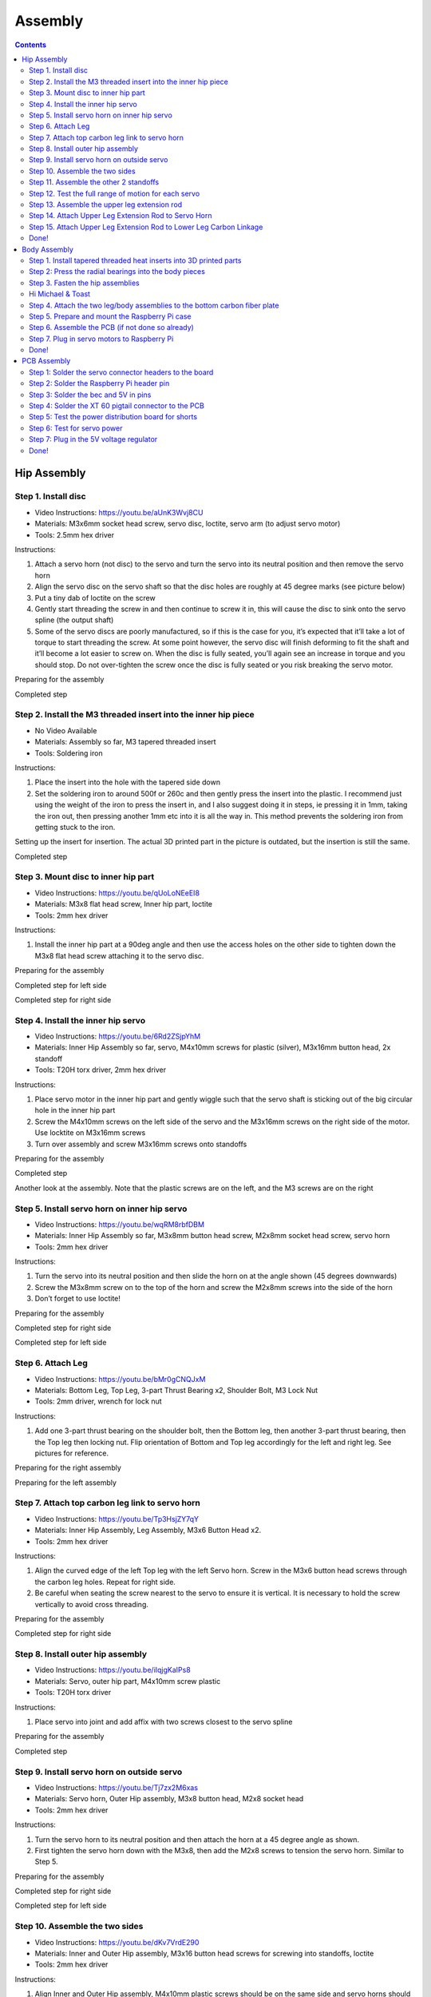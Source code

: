 Assembly
========

.. contents:: :depth: 2

Hip Assembly
-------------

Step 1. Install disc 
^^^^^^^^^^^^^^^^^^^^^

* Video Instructions: https://youtu.be/aUnK3Wvj8CU
*  Materials: M3x6mm socket head screw, servo disc, loctite, servo arm (to adjust servo motor)
*   Tools: 2.5mm hex driver

Instructions:

1. Attach a servo horn (not disc) to the servo and turn the servo into its neutral position and then remove the servo horn
2. Align the servo disc on the servo shaft so that the disc holes are roughly at 45 degree marks (see picture below)
3. Put a tiny dab of loctite on the screw
4. Gently start threading the screw in and then continue to screw it in, this will cause the disc to sink onto the servo spline (the output shaft)
5. Some of the servo discs are poorly manufactured, so if this is the case for you, it’s expected that it’ll take a lot of torque to start threading the screw. At some point however, the servo disc will finish deforming to fit the shaft and it’ll become a lot easier to screw on. When the disc is fully seated, you’ll again see an increase in torque and you should stop. Do not over-tighten the screw once the disc is fully seated or you risk breaking the servo motor.

Preparing for the assembly

.. image:: ../_static/hip1pre.jpg
    :align: center

Completed step

.. image:: ../_static/hip1com.jpg
    :align: center

Step 2. Install the M3 threaded insert into the inner hip piece
^^^^^^^^^^^^^^^^^^^^^^^^^^^^^^^^^^^^^^^^^^^^^^^^^^^^^^^^^^^^^^^^^

* No Video Available 
*  Materials: Assembly so far, M3 tapered threaded insert
*   Tools: Soldering iron

Instructions:

1. Place the insert into the hole with the tapered side down
2. Set the soldering iron to around 500f or 260c and then gently press the insert into the plastic. I recommend just using the weight of the iron to press the insert in, and I also suggest doing it in steps, ie pressing it in 1mm, taking the iron out, then pressing another 1mm etc into it is all the way in. This method prevents the soldering iron from getting stuck to the iron.

Setting up the insert for insertion. The actual 3D printed part in the picture is outdated, but the insertion is still the same.

.. image:: ../_static/hip2pre.jpg
    :align: center
	
Completed step

.. image:: ../_static/hip2com.jpg
    :align: center

Step 3. Mount disc to inner hip part
^^^^^^^^^^^^^^^^^^^^^^^^^^^^^^^^^^^^^

* Video Instructions: https://youtu.be/qUoLoNEeEI8
*  Materials: M3x8 flat head screw,  Inner hip part, loctite
*   Tools: 2mm hex driver

Instructions: 

1. Install the inner hip part at a 90deg angle and then use the access holes on the other side to tighten down the M3x8 flat head screw attaching it to the servo disc.

Preparing for the assembly

.. image:: ../_static/hip3pre.jpg
    :align: center

Completed step for left side

.. image:: ../_static/hip3left.jpg
    :align: center

Completed step for right side

.. image:: ../_static/hip3right.jpg
    :align: center


Step 4. Install the inner hip servo
^^^^^^^^^^^^^^^^^^^^^^^^^^^^^^^^^^^^^

* Video Instructions: https://youtu.be/6Rd2ZSjpYhM
*  Materials: Inner Hip Assembly so far, servo, M4x10mm screws for plastic (silver), M3x16mm button head, 2x standoff
*   Tools: T20H torx driver, 2mm hex driver

Instructions: 

1. Place servo motor in the inner hip part and gently wiggle such that the servo shaft is sticking out of the big circular hole in the inner hip part
2. Screw the M4x10mm screws on the left side of the servo and the M3x16mm screws on the right side of the motor. Use locktite on M3x16mm screws
3. Turn over assembly and screw M3x16mm screws onto standoffs

Preparing for the assembly

.. image:: ../_static/hip4pre.jpg
    :align: center
	
Completed step 

.. image:: ../_static/hip4com.jpg
    :align: center

Another look at the assembly. Note that the plastic screws are on the left, and the M3 screws are on the right

.. image:: ../_static/hip4coman.jpg
    :align: center

Step 5. Install servo horn on inner hip servo
^^^^^^^^^^^^^^^^^^^^^^^^^^^^^^^^^^^^^^^^^^^^^^^

* Video Instructions: https://youtu.be/wqRM8rbfDBM
*  Materials: Inner Hip Assembly so far, M3x8mm button head screw, M2x8mm socket head screw, servo horn
*   Tools: 2mm hex driver

Instructions:

1. Turn the servo into its neutral position and then slide the horn on at the angle shown (45 degrees downwards)
2. Screw the M3x8mm screw on to the top of the horn and screw the M2x8mm screws into the side of the horn
3. Don’t forget to use loctite!

Preparing for the assembly

.. image:: ../_static/hip5pre.jpg
    :align: center

Completed step for right side

.. image:: ../_static/hip5com.jpg
    :align: center

Completed step for left side

Step 6. Attach Leg 
^^^^^^^^^^^^^^^^^^^^^

* Video Instructions: https://youtu.be/bMr0gCNQJxM
*  Materials: Bottom Leg, Top Leg, 3-part Thrust Bearing x2, Shoulder Bolt, M3 Lock Nut   
*   Tools: 2mm driver, wrench for lock nut 

Instructions: 

1. Add one 3-part thrust bearing on the shoulder bolt, then the Bottom leg, then another 3-part thrust bearing, then the Top leg then locking nut. Flip orientation of Bottom and Top leg accordingly for the left and right leg. See pictures for reference.
 
Preparing for the right assembly

.. image:: ../_static/hip6preright.jpg
    :align: center

Preparing for the left assembly

.. image:: ../_static/hip6preleft.jpg
    :align: center

Step 7. Attach top carbon leg link to servo horn 
^^^^^^^^^^^^^^^^^^^^^^^^^^^^^^^^^^^^^^^^^^^^^^^^^

* Video Instructions: https://youtu.be/Tp3HsjZY7qY
*  Materials: Inner Hip Assembly, Leg Assembly, M3x6 Button Head x2. 
*   Tools: 2mm hex driver

Instructions: 

1. Align the curved edge of the left Top leg with the left Servo horn. Screw in the M3x6 button head screws through the carbon leg holes. Repeat for right side.
2. Be careful when seating the screw nearest to the servo to ensure it is vertical. It is necessary to hold the screw vertically to avoid cross threading. 

Preparing for the assembly

.. image:: ../_static/hip7pre.jpg
    :align: center

Completed step for right side

.. image:: ../_static/hip7com.jpg
    :align: center

Step 8. Install outer hip assembly
^^^^^^^^^^^^^^^^^^^^^^^^^^^^^^^^^^^

* Video Instructions: https://youtu.be/iIqjgKaIPs8
*  Materials: Servo, outer hip part, M4x10mm screw plastic
*   Tools: T20H torx driver

Instructions: 

1. Place servo into joint and add affix with two screws closest to the servo spline

Preparing for the assembly

.. image:: ../_static/hip8pre.jpg
    :align: center

Completed step

.. image:: ../_static/hip8com.jpg
    :align: center

Step 9. Install servo horn on outside servo
^^^^^^^^^^^^^^^^^^^^^^^^^^^^^^^^^^^^^^^^^^^^

* Video Instructions: https://youtu.be/Tj7zx2M6xas
*  Materials: Servo horn, Outer Hip assembly, M3x8 button head, M2x8 socket head
*   Tools: 2mm hex driver

Instructions: 

1. Turn the servo horn to its neutral position and then attach the horn at a 45 degree angle as shown.
2. First tighten the servo horn down with the M3x8, then add the M2x8 screws to tension the servo horn. Similar to Step 5. 

Preparing for the assembly

.. image:: ../_static/hip9pre.jpg
    :align: center

Completed step for right side

.. image:: ../_static/hip9comright.jpg
    :align: center

Completed step for left side

.. image:: ../_static/hip9comleft.jpg
    :align: center

Step 10. Assemble the two sides
^^^^^^^^^^^^^^^^^^^^^^^^^^^^^^^^^

* Video Instructions: https://youtu.be/dKv7VrdE290
*  Materials: Inner and Outer Hip assembly, M3x16 button head screws for screwing into standoffs, loctite
*   Tools: 2mm hex driver

Instructions: 

1. Align Inner and Outer Hip assembly, M4x10mm plastic screws should be on the same side and servo horns should be at a 90degree angle. 
2. Connect assemblies with M3x16 screws through Outer Hip assembly to standoffs. Add loctite on screws. Don’t tighten the screws down all the way yet. 
3. At this point, your legs might start to move, feel free to mark your left and right side so you don’t get confused. If you don’t know which side is which, compare with the 3D model: https://stanford195.autodesk360.com/g/shares/SH919a0QTf3c32634dcfedf61e031f673710


Preparing for the assembly

.. image:: ../_static/hip10pre.jpg
    :align: center

Completed step

.. image:: ../_static/hip10com.jpg
    :align: center

Another look at the assembly

.. image:: ../_static/hip10coman.jpg
    :align: center

Step 11. Assemble the other 2 standoffs
^^^^^^^^^^^^^^^^^^^^^^^^^^^^^^^^^^^^^^^^

* Video Instructions: https://youtu.be/nD_yWAIB70c
*  Materials: Assembly, 4 M3x10 button head screws, 2 standoffs
*   Tools: 2mm hex driver

Instructions:

1. Install the other 2 standoffs and fasten with M3x10 button head screws 

Preparing for the assembly

.. image:: ../_static/hip11pre.jpg
    :align: center

Completed step 

.. image:: ../_static/hip11com.jpg
    :align: center

Step 12. Test the full range of motion for each servo 
^^^^^^^^^^^^^^^^^^^^^^^^^^^^^^^^^^^^^^^^^^^^^^^^^^^^^^

* Video Instructions: https://youtu.be/gvaUp9pQ-W4

Instructions: 

1. Hip should go the fully flat on either side
2. The horn nearest the body should go from 45 degrees upward to fully touching the lower standoff
3. The horn away from the body should go from touching the standoff upwards to going 45 degrees downward 

Step 13. Assemble the upper leg extension rod
^^^^^^^^^^^^^^^^^^^^^^^^^^^^^^^^^^^^^^^^^^^^^^

* Video Instructions: https://youtu.be/4e2r8jGPv5Q
*  Materials: Threaded rod, rod end x 2
*   Tools: None

Instructions: 

1. Screw the rod ends on equally until the distance between the furthest holes on the rod match the holes on the upper carbon leg linkage (servo horn center to last carbon drill point). See picture for clarification. 

Preparing for the assembly

.. image:: ../_static/hip13pre.jpg
    :align: center

Completed step

.. image:: ../_static/hip13com.jpg
    :align: center

Step 14. Attach Upper Leg Extension Rod to Servo Horn
^^^^^^^^^^^^^^^^^^^^^^^^^^^^^^^^^^^^^^^^^^^^^^^^^^^^^^^^

* Video Instructions: https://youtu.be/c0DC35XpYTk
*  Materials: M3x8 button head screw
*   Tools: 2mm driver

Instructions: 

1. From the inside, screw the extension rod to the servo horn with the M3x8 button head screw.

Preparing for the assembly

.. image:: ../_static/hip14pre.jpg
    :align: center

Step 15. Attach Upper Leg Extension Rod to Lower Leg Carbon Linkage 
^^^^^^^^^^^^^^^^^^^^^^^^^^^^^^^^^^^^^^^^^^^^^^^^^^^^^^^^^^^^^^^^^^^^^^

* Video Instructions: https://youtu.be/uQt9EFQzu2w
*  Materials: M3x10 button head screw, M3 Locking Nut
*   Tools: 2mm driver, wrench

Instructions: 

1. Slide a M3x10 button head screw through the carbon fiber piece and then the rod end. Then fasten the screw with a M3 locknut, using a wrench to keep it in place while you use an allen key to tighten.

Preparing for the assembly

.. image:: ../_static/hip15pre.jpg
    :align: center

Completed step

.. image:: ../_static/hip15com.jpg
    :align: center
	
Another look at the assembly

.. image:: ../_static/hip15coman.jpg
    :align: center

Done!
^^^^^^

Left and Right side

.. image:: ../_static/hip16.jpg
    :align: center

.. image:: ../_static/hip16an.jpg
    :align: center

Continue on to Body Assembly

Body Assembly
--------------

Step 1. Install tapered threaded heat inserts into 3D printed parts
^^^^^^^^^^^^^^^^^^^^^^^^^^^^^^^^^^^^^^^^^^^^^^^^^^^^^^^^^^^^^^^^^^^^

* No Video Available  
*  Materials: M3 tapered heat-set inserts for plastic x16, 4 body pieces
*   Tools: Soldering iron set to around 500f / 260c

Instructions: 

1. Each of the 3D printed body pieces have four holes — two on top and two on bottom that hold the tapered heat-set inserts for plastic
2. Place the insert into the hole with the tapered side down
3. Use a soldering iron set to around 500f or 260c to gently press the insert into the plastic. I recommend just using the weight of the iron to press the insert in, and I also suggest doing it in steps, ie pressing it in 1mm, taking the iron out, then pressing another 1mm etc into it is all the way in. This method prevents the soldering iron from getting stuck to the iron.
  
Before pressing the tapered threaded heat insert

.. image:: ../_static/body1pre.jpg
    :align: center

After pressing the tapered threaded heat insert

.. image:: ../_static/body1com.jpg
    :align: center

Step 2: Press the radial bearings into the body pieces
^^^^^^^^^^^^^^^^^^^^^^^^^^^^^^^^^^^^^^^^^^^^^^^^^^^^^^^

* No Video Available
*  Materials: 4 bearings (3mm x 8mm x 4mm Bearing MR693-zz), Front Front body part, Back Front body part
*   Tools: Your hands, arbor press, or vice

Instructions: 

1. Press two bearings into the two holes in the frontmost piece (called Front Front), and two bearings into the two holes in the back piece (called Back Front). 

Preparing for the assembly

.. image:: ../_static/body2pre.jpg
    :align: center

Completed Step

.. image:: ../_static/body2com.jpg
    :align: center

Step 3. Fasten the hip assemblies
^^^^^^^^^^^^^^^^^^^^^^^^^^^^^^^^^^

* Video Instructions: https://youtu.be/Av9e2HzpbBo
*  Materials: 16x M4x8 screws (plastic), 4x M3x8 button head screw, four hip assemblies, four body parts
*   Tools: Torx T20 + 2mm driver

Instructions: 

1. Use the M4x8 screws for plastic to fasten two hip assemblies to the Back Back body part and another two hip assemblies to the Front Back body part
2. Then screw the M3x8 button head screws through the bearings you pressed into the Front Front and Back Front parts and thread them into the threaded inserts in the hip assembly

Preparing for the assembly

.. image:: ../_static/body3pre.jpg
    :align: center
	
Completed Step

.. image:: ../_static/body3com.jpg
    :align: center

Another look at the assembly

.. image:: ../_static/body3coman.jpg
    :align: center

Hi Michael & Toast
^^^^^^^^^^^^^^^^^^
(Yes, the back legs are the same as the front. Sorry our documentation isn't the best.)

Step 4. Attach the two leg/body assemblies to the bottom carbon fiber plate
^^^^^^^^^^^^^^^^^^^^^^^^^^^^^^^^^^^^^^^^^^^^^^^^^^^^^^^^^^^^^^^^^^^^^^^^^^^^

* Video Instructions: https://youtu.be/f4iDKkfCkIs
*  Materials: 16x M3x6 button head screws, 2 leg/body assemblies, Botton carbon fiber plate
*   Tools: 2mm hex driver 

Instructions: 

1. Use the M3x6 button head screws to fasten the two leg/body assemblies you built to the bottom carbon fiber plate.

Preparing for the assembly

.. image:: ../_static/body4pre.jpg
    :align: center
	
Completed step

.. image:: ../_static/body4com.jpg
    :align: center


Step 5. Prepare and mount the Raspberry Pi case
^^^^^^^^^^^^^^^^^^^^^^^^^^^^^^^^^^^^^^^^^^^^^^^^

* Video Instructions: https://youtu.be/ZlbkTc2Jxu8
*  Materials: Raspberry Pi case (picase.stl), 4x M2.5 tapered heat-set inserts, 4x M2.5x6 socket head screws, Dual Lock
*   Tools: Soldering iron, 2mm driver

Instructions:  

1. In the same way you installed the previous inserts, press the M2.5 inserts into the holes in the raspberry pi case. Then, use the M2.5x6 socket head screws to screw the raspberry pi to the case
2. Finally, add Dual-Lock to the case to mount it to the bottom carbon fiber plate

.. Preparing to insert the M2.5 insert into the Raspberry Pi case.
.. All four inserts pressed into the case.

Preparing for the assembly 

.. image:: ../_static/body5pre.jpg
    :align: center

Completed Step

.. image:: ../_static/body5com.jpg
    :align: center


Step 6. Assemble the PCB (if not done so already)
^^^^^^^^^^^^^^^^^^^^^^^^^^^^^^^^^^^^^^^^^^^^^^^^^^

Navigate to PCB Assembly Instructions

Step 7. Plug in servo motors to Raspberry Pi
^^^^^^^^^^^^^^^^^^^^^^^^^^^^^^^^^^^^^^^^^^^^^

* Video Instructions: https://youtu.be/ToJtlmDO4AY
*  Materials: Four hip assemblies mounted to the bottom plate, mounted Raspberry Pi with servo power distribution hat
*   Tools: None

Instructions:

1. Connect PCB to Rasberry Pi  
2. Plug the servo cables into the custom circuit board in this pattern shown below. 

J1 through J12 correspond to one of the twelve sets of header pins soldered to the circuit board. The circuit board has indicators for how to align the signal, ground, and positive wires from the servo motors into the board, but in case they’re too hard to see, you can know that the signal pins on the servo connectors always face towards the Raspberry Pi header.

Preparing for the assembly

.. image:: ../_static/body7pre.jpg
    :align: center
	
Completed step

.. image:: ../_static/body7com.jpg
    :align: center

Done!
^^^^^^

Complete PCB assembly if you haven’t done so already.
	
PCB Assembly 
--------------

Step 1: Solder the servo connector headers to the board
^^^^^^^^^^^^^^^^^^^^^^^^^^^^^^^^^^^^^^^^^^^^^^^^^^^^^^^^^

* No Video Available
*  Materials: PCB, 12 male headers of 3 pins each
*   Tools: Soldering iron, preferably a nice one with >=60W heat output.

Instructions:

1. Place each of the 12 male header pins into their respective slots as shown in the photo. 
2. Then, turn the board upside down so you have access to solder the underside. Be careful that the headers don’t all fall out when you turn the board over. When I did this, I pressed a hard foam block up against the top side of the pins to make sure they didn't tilt or fall out when I turned the board over. You’ll also want to check that the pins are mostly perpendicular to the board after you turn the board over.  
3. Once the board is turned over, solder all of the signal pins to keep the headers in place. The signal pins are the pins closest to the Raspberry Pi header pin holes (the 2x20 array). 
4. Once the headers are all tacked into place, solder the remaining ground and positive pins.

Placed all the pins into the board unsoldered

.. image:: ../_static/pcb1pre.jpg
    :align: center
	
Completed Step, soldered pins

.. image:: ../_static/pcb1pre.jpg
    :align: center
	
Step 2: Solder the Raspberry Pi header pin
^^^^^^^^^^^^^^^^^^^^^^^^^^^^^^^^^^^^^^^^^^^^^

* No Video Available
*  Materials: PCB, 2x20 raspberry pi header pin
*   Tools: Soldering iron

Instructions:

1. Insert the 2x20 header pin into the PCB. Make sure that you insert the header from the bottom so that the pins are coming out the top. This will allow the header to sit on top of the Raspberry Pi.
2. Secure the PCB and header pin in a vice
3. Solder the header pins in from the top.

After soldering the 2x20 header pin onto the PCB.

.. image:: ../_static/pcb2.jpg
    :align: center

Underside of board after soldering the 2x20 header pin.

.. image:: ../_static/pcb2an.jpg
    :align: center

Step 3: Solder the bec and 5V in pins
^^^^^^^^^^^^^^^^^^^^^^^^^^^^^^^^^^^^^^^

* No Video Available
*  Materials: PCB, header pins
*   Tools: Soldering iron, vice

Instructions: 

1. Snap off a pair of 1x2 header pins and solder them to the areas labelled Vbat and Regulated 5V. Important: If you do not have a dupont/jst crimps and crimper on hand, then do not solder pins to the Vbat holes.

BEC and 5V pins (four pins on the right) soldered to the PCB.

.. image:: ../_static/pcb3.jpg
    :align: center

Step 4: Solder the XT 60 pigtail connector to the PCB
^^^^^^^^^^^^^^^^^^^^^^^^^^^^^^^^^^^^^^^^^^^^^^^^^^^^^^^^^

* No Video Available
*  Materials: PCB, XT60 pigtail connector
*   Tools: Soldering iron, vice

Instructions:

1. Insert the xt 60 pigtail from the top and solder from the bottom. Make sure you get the polarity correct! The PCB has little labels for the + and - wires of the xt 60 pigtail.

Male XT60 Pigtail (Female housing, male pins)

.. image:: ../_static/pcb4pre.jpg
    :align: center

After soldering on the XT60 pigtail.

.. image:: ../_static/pcb4com.jpg
    :align: center

Another view of XT60 solder connection.

.. image:: ../_static/pcb4coman.jpg
    :align: center
	
Step 5: Test the power distribution board for shorts
^^^^^^^^^^^^^^^^^^^^^^^^^^^^^^^^^^^^^^^^^^^^^^^^^^^^^

* No Video Available
*  Materials: PCB
*   Tools: Multimeter

Instructions: 

1. Inspect the board visually to make sure no solder blobs are shorting together
2. Turn the multimeter to the short detecting setting. This is usually indicated by a little speaker icon. 
3. Test that the + and - pins of the xt 60 connector do not short together
4. Test that none of the signal wires short to + or - either. 
5. Test that none of the signal wires short to each other.

Step 6: Test for servo power
^^^^^^^^^^^^^^^^^^^^^^^^^^^^^^

* No Video Available
*  Materials: PCB, servos
*   Tools: none

Instructions: 

1. Plug in your 2S lipo (never plug in anything more than 8.4V or it’s very likely you’ll burn out your servos)
2. Connect in a single servo into the board, noting the labels for the signal, -, and + wires. On servos, the signal wire is usually yellow or white. 
3. Reference picture to determine correct wire orientation. 
4. If the servo doesn’t start smoking when you plug it in, good job!
5. Unplug the servo and battery for now.

.. image:: ../_static/pcb6.jpg
    :align: center

Step 7: Plug in the 5V voltage regulator
^^^^^^^^^^^^^^^^^^^^^^^^^^^^^^^^^^^^^^^^^^^^

* No Video Available
*  Materials: PCB, 5V regulator (BEC)
*   Tools: Soldering iron or crimper

Instructions: 

1. We use a 5V BEC to reduce the 7.4-8.4V voltage from the battery to 5V for the Raspberry Pi. The 5V output of the BEC has a JST connector which mates nicely with the Regulated 5V in pins you soldered in step 4. 
2. The input side of the BEC has a male JST connector which you should now snip off. 
3. You can either strip these input wires and solder them to the Vbat holes directly, or you can crimp female dupont headers to the wires, put them in a 1x2 housing, and plug the wires into the Vbat pins.

Done!
^^^^^^

Complete hip assembly and body assembly if you haven’t done so already.










